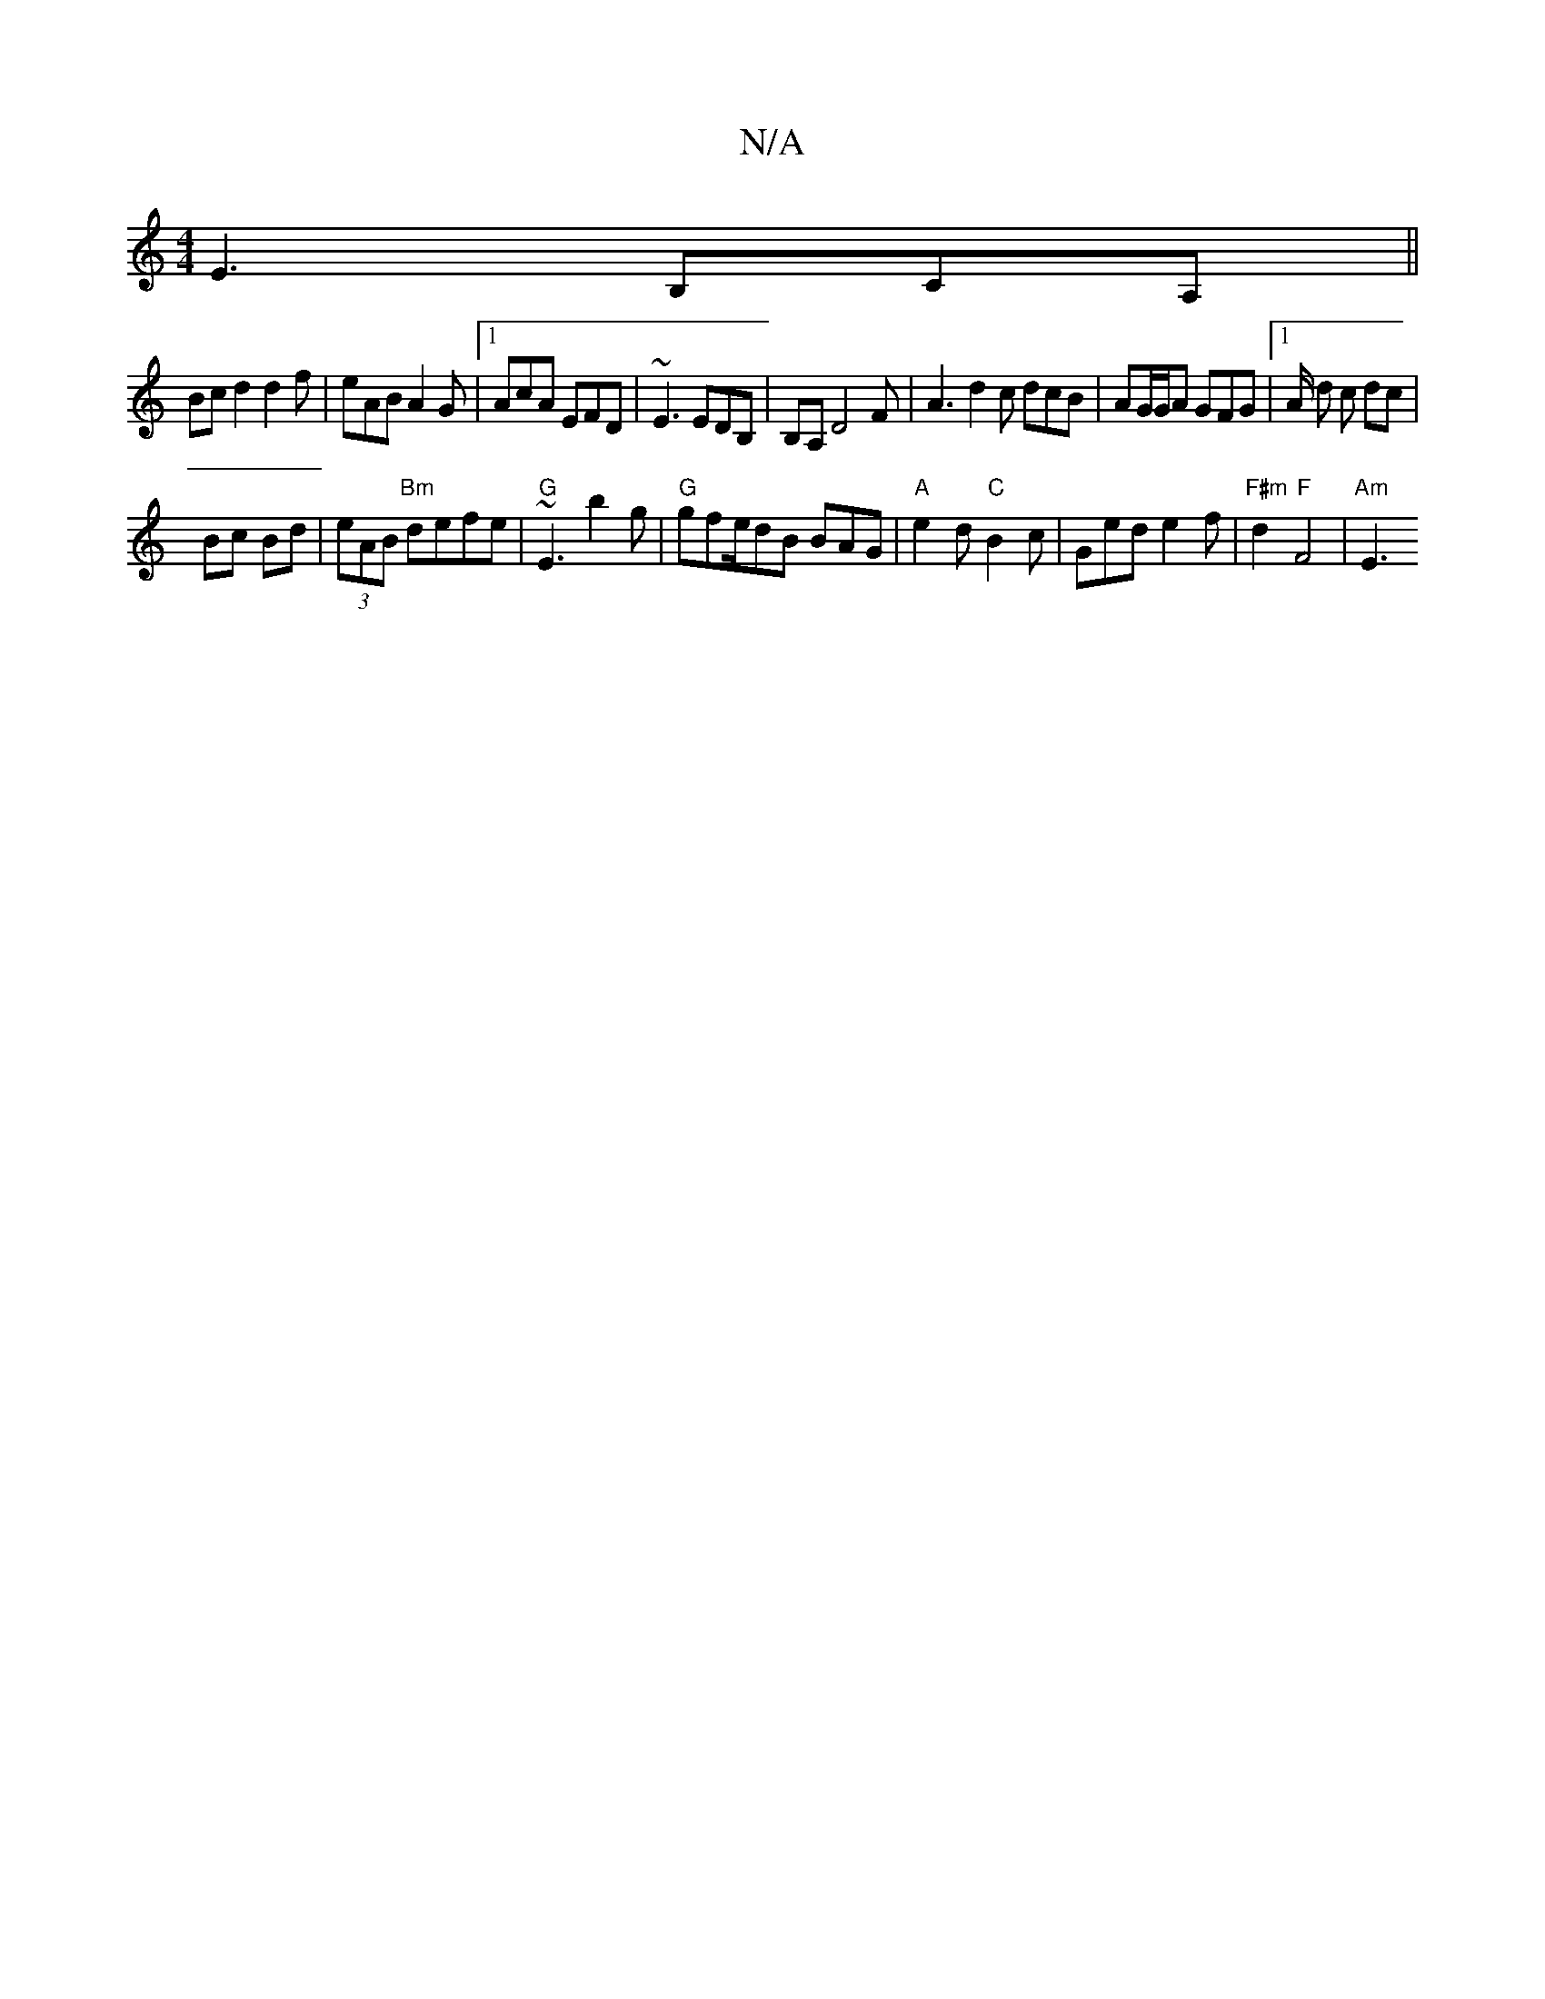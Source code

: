 X:1
T:N/A
M:4/4
R:N/A
K:Cmajor
E3 B,CA, ||
Bc d2 d2f | eAB A2G |1 AcA EFD | ~E3 EDB,|B,A, D4 F|A3d2c dcB|AG/G/A GFG |1 A/2 d c dc |
Bc Bd | (3eAB "Bm"defe |"G"~E3 b2 g | "G"gfe/2dB BAG|"A"e2d "C"B2c | Ged e2f |"F#m" d2 "F"F4|"Am"E3